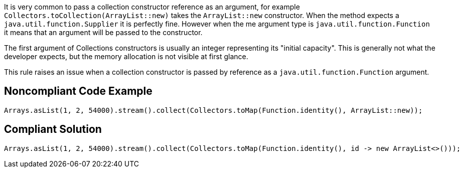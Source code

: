 It is very common to pass a collection constructor reference as an argument, for example ``Collectors.toCollection(ArrayList::new)`` takes the ``ArrayList::new`` constructor. When the method expects a ``java.util.function.Supplier`` it is perfectly fine. However when the me argument type is ``java.util.function.Function`` it means that an argument will be passed to the constructor.

The first argument of Collections constructors is usually an integer representing its "initial capacity". This is generally not what the developer expects, but the memory allocation is not visible at first glance.

This rule raises an issue when a collection constructor is passed by reference as a ``java.util.function.Function`` argument.


== Noncompliant Code Example

----
Arrays.asList(1, 2, 54000).stream().collect(Collectors.toMap(Function.identity(), ArrayList::new));
----


== Compliant Solution

----
Arrays.asList(1, 2, 54000).stream().collect(Collectors.toMap(Function.identity(), id -> new ArrayList<>()));
----

